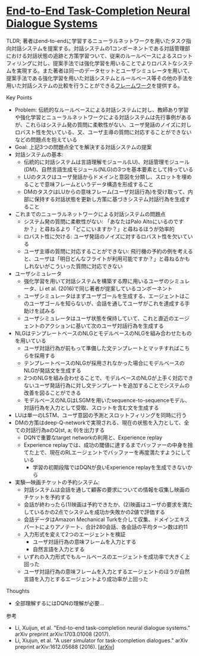 * [[https://arxiv.org/abs/1703.01008][End-to-End Task-Completion Neural Dialogue Systems]]

TLDR; 著者はend-to-endに学習するニューラルネットワークを用いたタスク指向対話システムを提案する。対話システムの1コンポーネントである対話管理部における対話状態の追跡と方策学習ついて、従来のルールベースによるスロットフィリングに対し、提案手法では強化学習を用いることでよりロバストなシステムを実現する。また著者は同一のデータセットとユーザシミュレータを用いて、提案手法である強化学習を用いた対話システムとルールベース等その他の手法を用いた対話システムの比較を行うことができる[[https://github.com/MiuLab/TC-Bot][フレームワーク]]を提供する。

**** Key Points

    - Problem: 伝統的なルールベースによる対話システムに対し、教師あり学習や強化学習とニューラルネットワークによる対話システムは先行事例があるが、これらはシステム発の質問に柔軟性がない、ユーザ発話のノイズに対しロバスト性を欠いている、又、ユーザ主導の質問に対応することができないなどの問題点を抱えている
    - Goal: 上記3つの問題点全てを解決する対話システムの提案
    - 対話システムの基本:
      - 伝統的に対話システムは言語理解モジュール(LU)、対話管理モジュール(DM)、自然言語生成モジュール(NLG)の3つを基本要素として持っている
      - LUのタスクはユーザ発話からドメインと意図を分類し、スロットを埋めることで意味フレームというデータ構造を形成すること
      - DMのタスクはLUからの意味フレーム(ユーザ対話行為)を受け取って、内部に保持する対話状態を更新し方策に基づきシステム対話行為を生成すること
    - これまでのニューラルネットワークによる対話システムの問題点
      - システム発の質問に柔軟性がない: 「あなたはPalo Altoにいるのですか？」と尋ねるより「どこにいますか？」と尋ねるほうが効率的
      - ロバスト性に欠ける: ユーザ発話のノイズに対するロバスト性を欠いている
      - ユーザ主導の質問に対応することができない: 飛行機の予約の例を考えると、ユーザは「明日どんなフライトが利用可能ですか？」と尋ねるかもしれないがこういった質問に対応できない
    - ユーザシミュレータ
      - 強化学習を用いて対話システムを構築する際に用いるユーザのシミュレータ、Li et al. (2016)で同じ著者が提案しているコンポーネント
      - ユーザシミュレータはまずユーザゴールを生成する、エージェントはこのユーザゴールを知らないが、会話を通してユーザがこれを達成する手助けを試みる
      - ユーザシミュレータはユーザ状態を保持していて、これと直近のエージェントのアクションに基いて次のユーザ対話行為を生成する
    - NLGはテンプレートベースのNLGとモデルベースのNLGを組み合わせたものを用いている
      - ユーザ対話行為が前もって準備した文テンプレートとマッチすればこちらを採用する
      - テンプレートベースのNLGが採用されなかった場合にモデルベースのNLGが発話文を生成する
      - 2つのNLGを組み合わせることで、モデルベースのNLGが上手く対応できないユーザ発話行為に対し文テンプレートを追加することでシステムの改善を図ることができる
      - モデルベースのNLGはLSGMを用いたsequence-to-sequenceモデル、対話行為を入力として受取、スロットを含む文を生成する
    - LUは単一のLSTM、ユーザ意図の予測とスロットフィリングを同時に行う
    - DMの方策はdeep-Q-networkで実現される、現在の状態を入力として、全ての対話行為aのQ(st, a; θ)を出力する
      - DQNで重要なtarget networkの利用と、Experience replay
      - Experience replayでは、成功の閾値に達するまでバッファーの中身を捨てた上で、現在のRLエージェントでバッファーを再度満たすようにしている
        - 学習の初期段階ではDQNが良いExperience replayを生成できないから
    - 実験―映画チケットの予約システム:
      - 対話システムは会話を通して顧客の要求についての情報を収集し映画のチケットを予約する
      - 会話が終わったら(1)映画は予約できたか、(2)映画はユーザの要求を満たしているかの2点でシステムを成功か失敗かの2値で評価する
      - 会話データはAmazon Mechanical Turkを介して収集、ドメインエキスパートによりアノテート、合計280会話、各会話の平均ターン数は約11
      - 入力形式を変えて2つのエージェントを検証
        - ユーザ対話行為の意味フレームを入力とする
        - 自然言語を入力とする
      - いずれの入力形式でもルールベースのエージェントを成功率で大きく上回った
      - ユーザ対話行為の意味フレームを入力とするエージェントのほうが自然言語を入力とするエージェントより成功率が上回った

**** Thoughts

    - 全部理解するにはDQNの理解が必要…

**** 参考

    - Li, Xuijun, et al. "End-to-end task-completion neural dialogue systems." arXiv preprint arXiv:1703.01008 (2017).
    - Li, Xiujun, et al. "A user simulator for task-completion dialogues." arXiv preprint arXiv:1612.05688 (2016). [[[https://arxiv.org/abs/1612.05688][arXiv]]]
